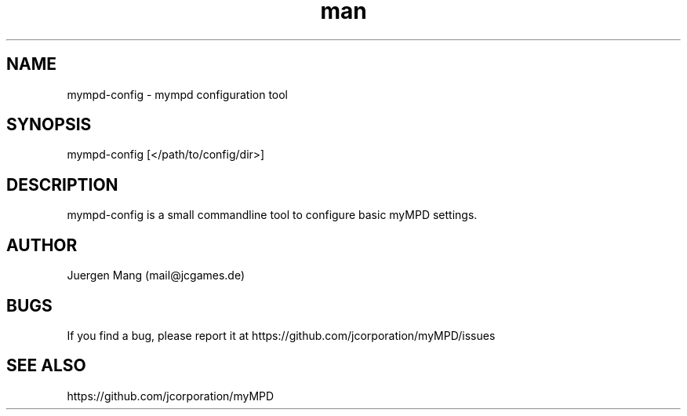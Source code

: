 .\" Manpage for mympd-config.
.\" Contact <mail@jcgames.de> to correct errors or typos.
.TH man 1 "13 Jan 2024" "14.0.0" "mympd-config man page"

.SH NAME
mympd-config \- mympd configuration tool

.SH SYNOPSIS
mympd-config [</path/to/config/dir>]

.SH DESCRIPTION
mympd-config is a small commandline tool to configure basic myMPD settings.

.SH AUTHOR
Juergen Mang (mail@jcgames.de)

.SH BUGS
If you find a bug, please report it at https://github.com/jcorporation/myMPD/issues

.SH SEE ALSO
https://github.com/jcorporation/myMPD
